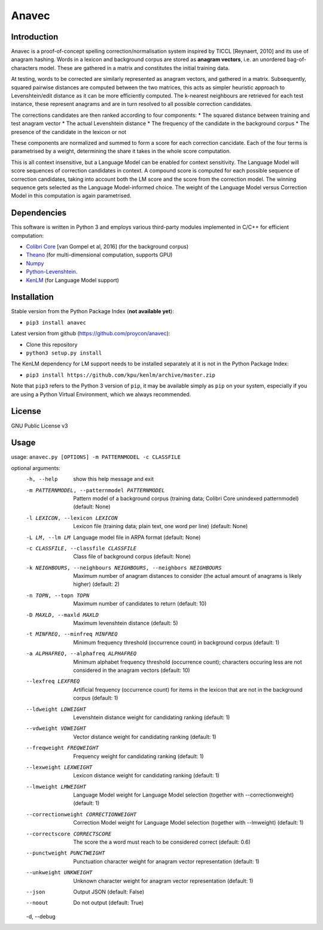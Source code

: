 Anavec
===========

Introduction
-------------

Anavec is a proof-of-concept spelling correction/normalisation system inspired by TICCL  [Reynaert, 2010] and its use of anagram
hashing. Words in a lexicon and background corpus are stored as **anagram vectors**, i.e. an unordered bag-of-characters
model. These are gathered in a matrix and constitutes the initial training data.

At testing, words to be corrected are similarly represented as anagram vectors, and gathered in a matrix. Subsequently,
squared pairwise distances are computed between the two matrices, this acts as simpler heuristic approach to
Levenshtein/edit distance as it can be more efficiently computed. The k-nearest neighbours are retrieved for each test
instance, these represent anagrams and are in turn resolved to all possible correction candidates.

The corrections candidates are then ranked according to four components:
* The squared distance between training and test anagram vector
* The actual Levenshtein distance
* The frequency of the candidate in the background corpus
* The presence of the candidate in the lexicon or not

These components are normalized and summed to form a score for each correction cancidate. Each of the four terms is
parametrised by a weight, determining the share it takes in the whole score computation.

This is all context insensitive, but a Language Model can be enabled for context sensitivity. The Language Model will
score sequences of correction candidates in context. A compound score is computed for each possible sequence of
correction candidates, taking into account both the LM score and the score from the correction model. The winning
sequence gets selected as the Language Model-informed choice. The weight of the Language Model versus Correction Model
in this computation is again parametrised.

Dependencies
--------------

This software is written in Python 3 and employs various third-party modules implemented in C/C++ for efficient computation:

* `Colibri Core <http://proycon.github.io/colibri-core/>`_ [van Gompel et al, 2016] (for the background corpus)
* `Theano <https://github.com/Theano/Theano>`_ (for multi-dimensional computation, supports GPU)
* `Numpy <http://www.numpy.org>`_
* `Python-Levenshtein <https://github.com/ztane/python-Levenshtein/>`_.
* `KenLM <https://github.com/kpu/kenlm>`_ (for Language Model support)

Installation
---------------

Stable version from the Python Package Index (**not available yet**):

* ``pip3 install anavec``

Latest version from github (https://github.com/proycon/anavec):

* Clone this repository
* ``python3 setup.py install``

The KenLM dependency for LM support needs to be installed separately at it is not in the Python Package Index:

* ``pip3 install https://github.com/kpu/kenlm/archive/master.zip``

Note that ``pip3`` refers to the Python 3 version of ``pip``, it may be available simply as ``pip`` on your system, especially if
you are using a Python Virtual Environment, which we always recommended.

License
----------

GNU Public License v3

Usage
----------

usage: ``anavec.py [OPTIONS] -m PATTERNMODEL -c CLASSFILE``

optional arguments:
  -h, --help            show this help message and exit
  -m PATTERNMODEL, --patternmodel PATTERNMODEL
                        Pattern model of a background corpus (training data;
                        Colibri Core unindexed patternmodel) (default: None)
  -l LEXICON, --lexicon LEXICON
                        Lexicon file (training data; plain text, one word per
                        line) (default: None)
  -L LM, --lm LM        Language model file in ARPA format (default: None)
  -c CLASSFILE, --classfile CLASSFILE
                        Class file of background corpus (default: None)
  -k NEIGHBOURS, --neighbours NEIGHBOURS, --neighbors NEIGHBOURS
                        Maximum number of anagram distances to consider (the
                        actual amount of anagrams is likely higher) (default:
                        2)
  -n TOPN, --topn TOPN  Maximum number of candidates to return (default: 10)
  -D MAXLD, --maxld MAXLD
                        Maximum levenshtein distance (default: 5)
  -t MINFREQ, --minfreq MINFREQ
                        Minimum frequency threshold (occurrence count) in
                        background corpus (default: 1)
  -a ALPHAFREQ, --alphafreq ALPHAFREQ
                        Minimum alphabet frequency threshold (occurrence
                        count); characters occuring less are not considered in
                        the anagram vectors (default: 10)
  --lexfreq LEXFREQ     Artificial frequency (occurrence count) for items in
                        the lexicon that are not in the background corpus
                        (default: 1)
  --ldweight LDWEIGHT   Levenshtein distance weight for candidating ranking
                        (default: 1)
  --vdweight VDWEIGHT   Vector distance weight for candidating ranking
                        (default: 1)
  --freqweight FREQWEIGHT
                        Frequency weight for candidating ranking (default: 1)
  --lexweight LEXWEIGHT
                        Lexicon distance weight for candidating ranking
                        (default: 1)
  --lmweight LMWEIGHT   Language Model weight for Language Model selection
                        (together with --correctionweight) (default: 1)
  --correctionweight CORRECTIONWEIGHT
                        Correction Model weight for Language Model selection
                        (together with --lmweight) (default: 1)
  --correctscore CORRECTSCORE
                        The score the a word must reach to be considered
                        correct (default: 0.6)
  --punctweight PUNCTWEIGHT
                        Punctuation character weight for anagram vector
                        representation (default: 1)
  --unkweight UNKWEIGHT
                        Unknown character weight for anagram vector
                        representation (default: 1)
  --json                Output JSON (default: False)
  --noout               Do not output (default: True)
  -d, --debug
